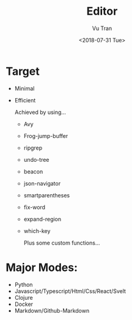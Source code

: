 #+OPTIONS: ^:nil
#+TITLE: Editor
#+DATE: <2018-07-31 Tue>
#+AUTHOR: Vu Tran
#+EMAIL: me@vutr.io`

* Target
- Minimal
- Efficient

  Achieved by using...
  - Avy
  - Frog-jump-buffer
  - ripgrep
  - undo-tree
  - beacon
  - json-navigator
  - smartparentheses
  - fix-word
  - expand-region
  - which-key

   Plus some custom functions...

* Major Modes:
- Python
- Javascript/Typescript/Html/Css/React/Svelt
- Clojure
- Docker
- Markdown/Github-Markdown
